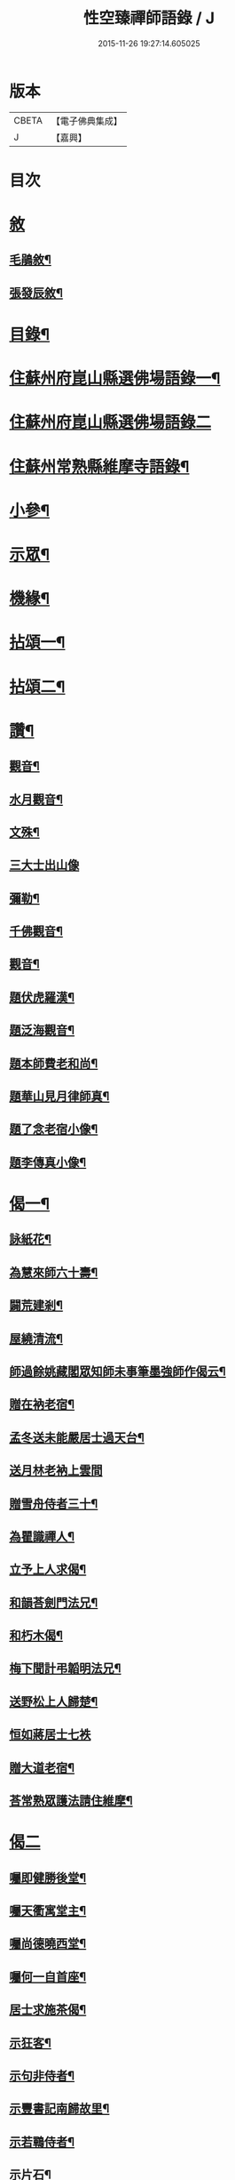 #+TITLE: 性空臻禪師語錄 / J
#+DATE: 2015-11-26 19:27:14.605025
* 版本
 |     CBETA|【電子佛典集成】|
 |         J|【嘉興】    |

* 目次
* [[file:KR6q0574_001.txt::001-0747a1][敘]]
** [[file:KR6q0574_001.txt::001-0747a2][毛鵑敘¶]]
** [[file:KR6q0574_001.txt::0747b2][張發辰敘¶]]
* [[file:KR6q0574_001.txt::0747b22][目錄¶]]
* [[file:KR6q0574_001.txt::0748a4][住蘇州府崑山縣選佛場語錄一¶]]
* [[file:KR6q0574_002.txt::002-0752c3][住蘇州府崑山縣選佛場語錄二]]
* [[file:KR6q0574_002.txt::0754a18][住蘇州常熟縣維摩寺語錄¶]]
* [[file:KR6q0574_003.txt::003-0756a4][小參¶]]
* [[file:KR6q0574_003.txt::0756c9][示眾¶]]
* [[file:KR6q0574_003.txt::0757c27][機緣¶]]
* [[file:KR6q0574_004.txt::004-0759b4][拈頌一¶]]
* [[file:KR6q0574_005.txt::005-0762c4][拈頌二¶]]
* [[file:KR6q0574_005.txt::0764a17][讚¶]]
** [[file:KR6q0574_005.txt::0764a18][觀音¶]]
** [[file:KR6q0574_005.txt::0764a23][水月觀音¶]]
** [[file:KR6q0574_005.txt::0764a27][文殊¶]]
** [[file:KR6q0574_005.txt::0764a30][三大士出山像]]
** [[file:KR6q0574_005.txt::0764b5][彌勒¶]]
** [[file:KR6q0574_005.txt::0764b8][千佛觀音¶]]
** [[file:KR6q0574_005.txt::0764b12][觀音¶]]
** [[file:KR6q0574_005.txt::0764b15][題伏虎羅漢¶]]
** [[file:KR6q0574_005.txt::0764b18][題泛海觀音¶]]
** [[file:KR6q0574_005.txt::0764b21][題本師費老和尚¶]]
** [[file:KR6q0574_005.txt::0764b26][題華山見月律師真¶]]
** [[file:KR6q0574_005.txt::0764b29][題了念老宿小像¶]]
** [[file:KR6q0574_005.txt::0764c4][題李傳真小像¶]]
* [[file:KR6q0574_005.txt::0764c9][偈一¶]]
** [[file:KR6q0574_005.txt::0764c10][詠紙花¶]]
** [[file:KR6q0574_005.txt::0764c13][為慧來師六十壽¶]]
** [[file:KR6q0574_005.txt::0764c16][闢荒建剎¶]]
** [[file:KR6q0574_005.txt::0764c19][屋繞清流¶]]
** [[file:KR6q0574_005.txt::0764c22][師過餘姚藏閣眾知師未事筆墨強師作偈云¶]]
** [[file:KR6q0574_005.txt::0764c25][贈在衲老宿¶]]
** [[file:KR6q0574_005.txt::0764c28][孟冬送未能嚴居士過天台¶]]
** [[file:KR6q0574_005.txt::0764c30][送月林老衲上雲間]]
** [[file:KR6q0574_005.txt::0765a4][贈雪舟侍者三十¶]]
** [[file:KR6q0574_005.txt::0765a7][為瞿識禪人¶]]
** [[file:KR6q0574_005.txt::0765a10][立予上人求偈¶]]
** [[file:KR6q0574_005.txt::0765a13][和韻荅劍門法兄¶]]
** [[file:KR6q0574_005.txt::0765a17][和朽木偈¶]]
** [[file:KR6q0574_005.txt::0765a21][梅下聞計弔韜明法兄¶]]
** [[file:KR6q0574_005.txt::0765a25][送野松上人歸楚¶]]
** [[file:KR6q0574_005.txt::0765a30][恒如蔣居士七袟]]
** [[file:KR6q0574_005.txt::0765b7][贈大道老宿¶]]
** [[file:KR6q0574_005.txt::0765b13][荅常熟眾護法請住維摩¶]]
* [[file:KR6q0574_006.txt::006-0765c3][偈二]]
** [[file:KR6q0574_006.txt::006-0765c4][囑即健勝後堂¶]]
** [[file:KR6q0574_006.txt::006-0765c8][囑天衢寓堂主¶]]
** [[file:KR6q0574_006.txt::006-0765c11][囑尚德曉西堂¶]]
** [[file:KR6q0574_006.txt::006-0765c14][囑何一自首座¶]]
** [[file:KR6q0574_006.txt::006-0765c17][居士求施茶偈¶]]
** [[file:KR6q0574_006.txt::006-0765c21][示狂客¶]]
** [[file:KR6q0574_006.txt::006-0765c25][示句非侍者¶]]
** [[file:KR6q0574_006.txt::006-0765c29][示豐書記南歸故里¶]]
** [[file:KR6q0574_006.txt::0766a2][示若鶤侍者¶]]
** [[file:KR6q0574_006.txt::0766a5][示片石¶]]
** [[file:KR6q0574_006.txt::0766a8][示園頭¶]]
** [[file:KR6q0574_006.txt::0766a11][十二時歌¶]]
* [[file:KR6q0574_006.txt::0766b6][佛事¶]]
** [[file:KR6q0574_006.txt::0766b7][為法忍律師封龕¶]]
** [[file:KR6q0574_006.txt::0766b14][為鐵舟禪師上供¶]]
** [[file:KR6q0574_006.txt::0766b19][本師隱老和尚計音至領眾上供¶]]
** [[file:KR6q0574_006.txt::0766b24][為峽山禪師封龕¶]]
** [[file:KR6q0574_006.txt::0766c3][為龔氏三鼓下火¶]]
** [[file:KR6q0574_006.txt::0766c10][為超淵火¶]]
** [[file:KR6q0574_006.txt::0766c16][為覺聞禪人火¶]]
** [[file:KR6q0574_006.txt::0766c20][為了念禪德封龕¶]]
** [[file:KR6q0574_006.txt::0767a5][福嚴隱老和尚三周上供¶]]
** [[file:KR6q0574_006.txt::0767a13][為維摩天則法兄和尚封龕¶]]
* [[file:KR6q0574_006.txt::0767a21][塔銘¶]]
* [[file:KR6q0574_006.txt::0767c10][嗣法門人位次¶]]
* 卷
** [[file:KR6q0574_001.txt][性空臻禪師語錄 1]]
** [[file:KR6q0574_002.txt][性空臻禪師語錄 2]]
** [[file:KR6q0574_003.txt][性空臻禪師語錄 3]]
** [[file:KR6q0574_004.txt][性空臻禪師語錄 4]]
** [[file:KR6q0574_005.txt][性空臻禪師語錄 5]]
** [[file:KR6q0574_006.txt][性空臻禪師語錄 6]]
